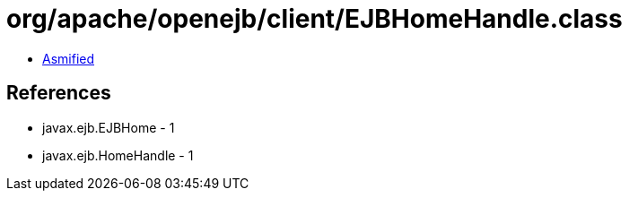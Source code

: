 = org/apache/openejb/client/EJBHomeHandle.class

 - link:EJBHomeHandle-asmified.java[Asmified]

== References

 - javax.ejb.EJBHome - 1
 - javax.ejb.HomeHandle - 1
